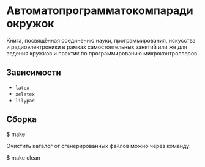 * Автоматопрограмматокомпарадиокружок

Книга, посвящённая соединению науки, программирования, искусства и
радиоэлектроники в рамках самостоятельных занятий или же для ведения кружков и
практик по программированию микроконтроллеров.

** Зависимости
- =latex=
- =xelatex=
- =lilypad=

** Сборка
#+BEGIN_EXAMPLE shell
$ make
#+END_EXAMPLE

Очистить каталог от сгенерированных файлов можно через команду:
#+BEGIN_EXAMPLE shell
$ make clean
#+END_EXAMPLE
